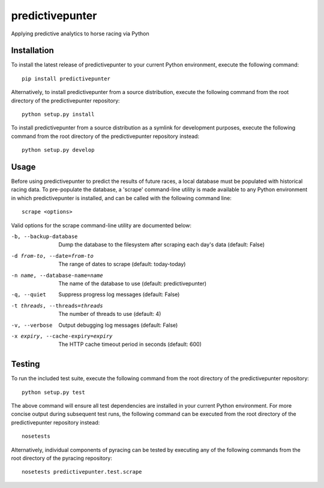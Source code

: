 predictivepunter
================

Applying predictive analytics to horse racing via Python


Installation
------------

To install the latest release of predictivepunter to your current Python environment, execute the following command::

	pip install predictivepunter

Alternatively, to install predictivepunter from a source distribution, execute the following command from the root directory of the predictivepunter repository::

	python setup.py install

To install predictivepunter from a source distribution as a symlink for development purposes, execute the following command from the root directory of the predictivepunter repository instead::

	python setup.py develop


Usage
-----

Before using predictivepunter to predict the results of future races, a local database must be populated with historical racing data. To pre-populate the database, a 'scrape' command-line utility is made available to any Python environment in which predictivepunter is installed, and can be called with the following command line::

	scrape <options>

Valid options for the scrape command-line utility are documented below:

-b, --backup-database             Dump the database to the filesystem after scraping each day's data (default: False)
-d from-to, --date=from-to        The range of dates to scrape (default: today-today)
-n name, --database-name=name     The name of the database to use (default: predictivepunter)
-q, --quiet                       Suppress progress log messages (default: False)
-t threads, --threads=threads     The number of threads to use (default: 4)
-v, --verbose                     Output debugging log messages (default: False)
-x expiry, --cache-expiry=expiry  The HTTP cache timeout period in seconds (default: 600)


Testing
-------

To run the included test suite, execute the following command from the root directory of the predictivepunter repository::

	python setup.py test

The above command will ensure all test dependencies are installed in your current Python environment. For more concise output during subsequent test runs, the following command can be executed from the root directory of the predictivepunter repository instead::

	nosetests

Alternatively, individual components of pyracing can be tested by executing any of the following commands from the root directory of the pyracing repository::

	nosetests predictivepunter.test.scrape

